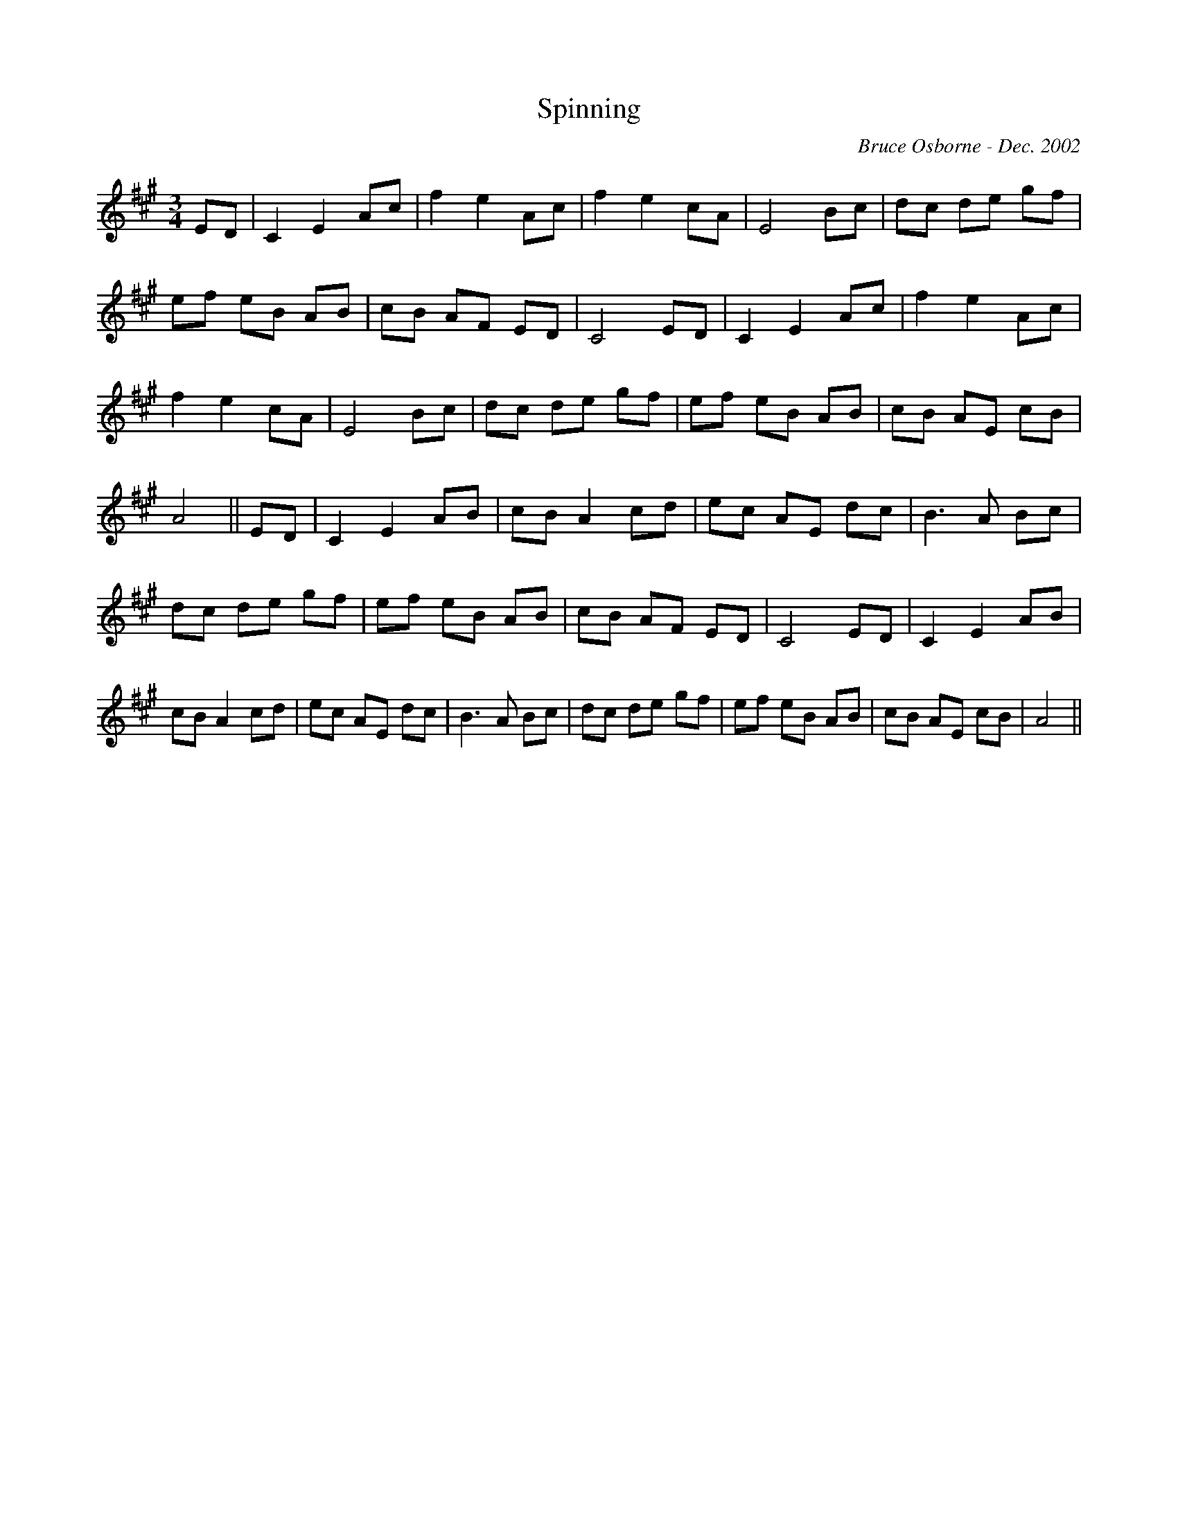 X:181
T:Spinning 
R:
C:Bruce Osborne - Dec. 2002
Z:abc by bosborne@kos.net
M:3/4
L:1/8
K:Amaj
ED|C2 E2 Ac|f2 e2 Ac|f2 e2 cA|E4 Bc|\
dc de gf|ef eB AB|cB AF ED|C4 ED|\
C2 E2 Ac|f2 e2 Ac|f2 e2 cA|E4 Bc|\
dc de gf|ef eB AB|cB AE cB|A4||\
ED|C2 E2 AB|cB A2 cd|ec AE dc|B3 A Bc|\
dc de gf|ef eB AB|cB AF ED|C4 ED|\
C2 E2 AB|cB A2 cd|ec AE dc|B3 A Bc|\
dc de gf|ef eB AB|cB AE cB|A4||
